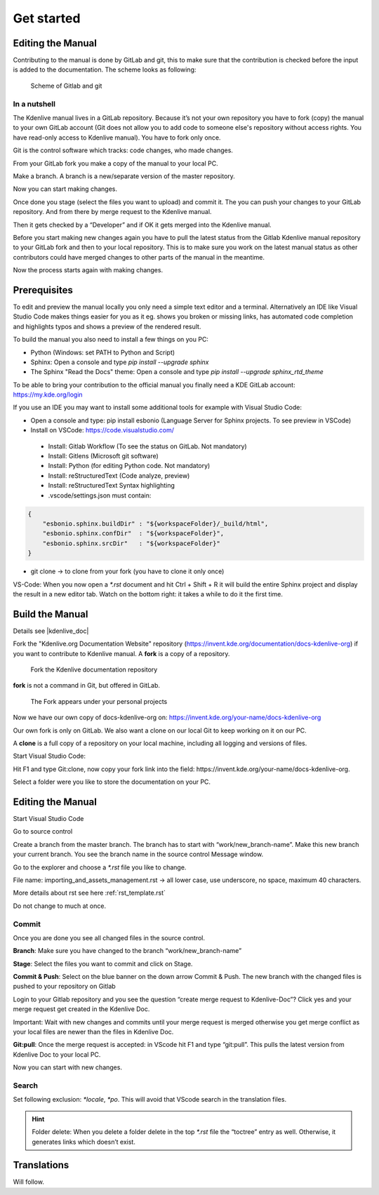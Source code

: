 .. meta::
   :description: Do your first steps with Kdenlive video editor, contributing get started
   :keywords: KDE, Kdenlive, video editor, help, learn, easy, contributing, git, gitlab, started

.. metadata-placeholder

   :authors: - add your name here

   :license: Creative Commons License SA 4.0

..  This is a remark and only show up in the file itself


.. _contributing_get_started:

***********
Get started
***********


Editing the Manual
==================

Contributing to the manual is done by GitLab and git, this to make sure that the contribution is checked before the input is added to the documentation.
The scheme looks as following:

.. figure:: /images/contributing_gitlab_git.png
   :width: 450px 
   :alt: Contributing GitLab Git
      
   Scheme of Gitlab and git

In a nutshell
-------------

The Kdenlive manual lives in a GitLab repository. Because it’s not your own repository you have to fork (copy) the manual to your own GitLab account (Git does not allow you to add code to someone else's repository without access rights. You have read-only access to Kdenlive manual). You have to fork only once.

Git is the control software which tracks: code changes, who made changes.

From your GitLab fork you make a copy of the manual to your local PC.

Make a branch. A branch is a new/separate version of the master repository.

Now you can start making changes. 

Once done you stage (select the files you want to upload) and commit it. The you can push your changes to your GitLab repository. And from there by merge request to the Kdenlive manual. 

Then it gets checked by a “Developer” and if OK it gets merged into the Kdenlive manual.

Before you start making new changes again you have to pull the latest status from the Gitlab Kdenlive manual repository to your GitLab fork and then to your local repository. This is to make sure you work on the latest manual status as other contributors could have merged changes to other parts of the manual in the meantime.

Now the process starts again with making changes.


Prerequisites
============

To edit and preview the manual locally you only need a simple text editor and a terminal. Alternatively an IDE like Visual Studio Code makes things easier for you as it eg. shows you broken or missing links, has automated code completion and highlights typos and shows a preview of the rendered result.

To build the manual you also need to install a few things on you PC:

-	Python (Windows: set PATH to Python and Script)

-	Sphinx: Open a console and type `pip install --upgrade sphinx`

-	The Sphinx "Read the Docs" theme: Open a console and type `pip install --upgrade sphinx_rtd_theme` 

To be able to bring your contribution to the official manual you finally need a KDE GitLab account: https://my.kde.org/login 

If you use an IDE you may want to install some additional tools for example with Visual Studio Code:

-	Open a console and type: pip install esbonio (Language Server for Sphinx projects. To see preview in VSCode)

-	Install on VSCode: https://code.visualstudio.com/

   - Install: Gitlab Workflow (To see the status on GitLab. Not mandatory)

   - Install: Gitlens (Microsoft git software)

   - Install: Python (for editing Python code. Not mandatory)

   - Install: reStructuredText (Code analyze, preview)

   - Install: reStructuredText Syntax highlighting 

   - .vscode/settings.json must contain:

.. code-block:: bash

   {
       "esbonio.sphinx.buildDir" : "${workspaceFolder}/_build/html",
       "esbonio.sphinx.confDir"  : "${workspaceFolder}",
       "esbonio.sphinx.srcDir"   : "${workspaceFolder}"
   }

-	git clone -> to clone from your fork (you have to clone it only once) 

VS-Code: When you now open a `*.rst` document and hit Ctrl + Shift + R it will build the entire Sphinx project and display the result in a new editor tab. Watch on the bottom right: it takes a while to do it the first time.


Build the Manual
================

Details see |kdenlive_doc| 

.. |kdenlive_doc| raw:: html

   <a href="https://invent.kde.org/documentation/docs-kdenlive-org" target="_blank">kdenlive_doc</a>

Fork the "Kdenlive.org Documentation Website" repository (https://invent.kde.org/documentation/docs-kdenlive-org) if you want to contribute to Kdenlive manual. A **fork** is a copy of a repository.

.. figure:: /images/kdenlive_fork.png
   :width: 450px 
   :alt: kdenlive fork
      
   Fork the Kdenlive documentation repository

**fork** is not a command in Git, but offered in GitLab.

.. figure:: /images/personal_projects.png
   :width: 450px 
   :alt: personal projects
      
   The Fork appears under your personal projects
   
Now we have our own copy of docs-kdenlive-org on: https://invent.kde.org/your-name/docs-kdenlive-org

Our own fork is only on GitLab. We also want a clone on our local Git to keep working on it on our PC.

A **clone** is a full copy of a repository on your local machine, including all logging and versions of files.

Start Visual Studio Code:

Hit F1 and type Git:clone, now copy your fork link into the field: https://invent.kde.org/your-name/docs-kdenlive-org.

Select a folder were you like to store the documentation on your PC.


Editing the Manual
==================

Start Visual Studio Code

Go to source control

Create a branch from the master branch. The branch has to start with “work/new_branch-name”. Make this new branch your current branch. You see the branch name in the source control Message window.

Go to the explorer and choose a `*.rst` file you like to change.

File name: importing_and_assets_management.rst -> all lower case, use underscore, no space, maximum 40 characters.

More details about rst see here :ref:`rst_template.rst`
 
Do not change to much at once.

Commit
------

Once you are done you see all changed files in the source control. 

**Branch**: Make sure you have changed to the branch “work/new_branch-name”

**Stage**: Select the files you want to commit and click on Stage.

**Commit & Push**: Select on the blue banner on the down arrow Commit & Push. The new branch with the changed files is pushed to your repository on Gitlab

Login to your Gitlab repository and you see the question “create merge request to Kdenlive-Doc”? Click yes and your merge request get created in the Kdenlive Doc.

Important: Wait with new changes and commits until your merge request is merged otherwise you get merge conflict as your local files are newer than the files in Kdenlive Doc.

**Git:pull**: Once the merge request is accepted: in VScode hit F1 and type “git:pull”. This pulls the latest version from Kdenlive Doc to your local PC.

Now you can start with new changes.

Search
------

Set following exclusion: `*locale`, `*po`. This will avoid that VScode search in the translation files.

.. Hint::

   Folder delete: When you delete a folder delete in the top `*.rst` file the “toctree” entry as well. Otherwise, it generates links which doesn’t exist.


Translations
============

Will follow.